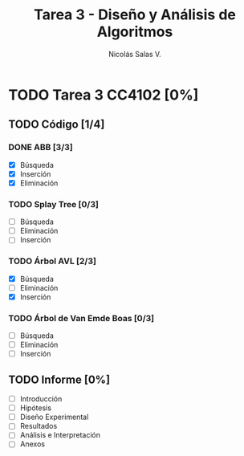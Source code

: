#+TITLE: Tarea 3 - Diseño y Análisis de Algoritmos
#+AUTHOR: Nicolás Salas V.

* TODO Tarea 3 CC4102 [0%]
  DEADLINE: <2015-12-11 vie>

** TODO Código [1/4]

*** DONE ABB [3/3]
- [X] Búsqueda
- [X] Inserción
- [X] Eliminación

*** TODO Splay Tree [0/3]
- [ ] Búsqueda
- [ ] Eliminación
- [ ] Inserción

*** TODO Árbol AVL [2/3]
- [X] Búsqueda
- [ ] Eliminación
- [X] Inserción

*** TODO Árbol de Van Emde Boas [0/3]
- [ ] Búsqueda
- [ ] Eliminación
- [ ] Inserción

** TODO Informe [0%]
- [ ] Introducción
- [ ] Hipótesis
- [ ] Diseño Experimental
- [ ] Resultados
- [ ] Análisis e Interpretación
- [ ] Anexos
